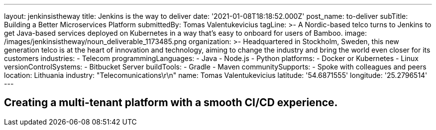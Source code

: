 ---
layout: jenkinsistheway
title: Jenkins is the way to deliver
date: '2021-01-08T18:18:52.000Z'
post_name: to-deliver
subTitle: Building a Better Microservices Platform
submittedBy: Tomas Valentukevicius
tagLine: >-
  A Nordic-based telco turns to Jenkins to get Java-based services deployed on
  Kubernetes in a way that’s easy to onboard for users of Bamboo.
image: /images/jenkinsistheway/noun_deliverable_1173485.png
organization: >-
  Headquartered in Stockholm, Sweden, this new generation telco is at the heart
  of innovation and technology, aiming to change the industry and bring the
  world even closer for its customers
industries:
  - Telecom
programmingLanguages:
  - Java
  - Node.js
  - Python
platforms:
  - Docker or Kubernetes
  - Linux
versionControlSystems:
  - Bitbucket Server
buildTools:
  - Gradle
  - Maven
communitySupports:
  - Spoke with colleagues and peers
location: Lithuania
industry: "Telecomunications\r\n"
name: Tomas Valentukevicius
latitude: '54.6871555'
longitude: '25.2796514'
---





== Creating a multi-tenant platform with a smooth CI/CD experience.
